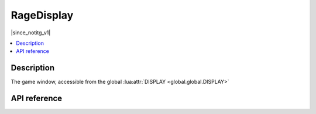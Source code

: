 RageDisplay
===========

|since_notitg_v1|

.. contents:: :local:

Description
-----------

The game window, accessible from the global :lua:attr:`DISPLAY <global.global.DISPLAY>`

API reference
-------------

.. lua:autoclass:: RageDisplay
